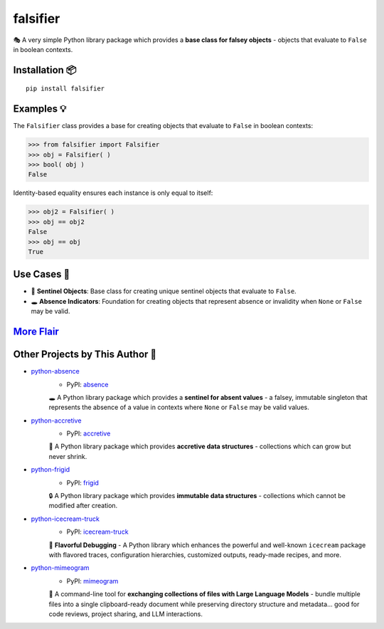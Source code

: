 .. vim: set fileencoding=utf-8:
.. -*- coding: utf-8 -*-
.. +--------------------------------------------------------------------------+
   |                                                                          |
   | Licensed under the Apache License, Version 2.0 (the "License");          |
   | you may not use this file except in compliance with the License.         |
   | You may obtain a copy of the License at                                  |
   |                                                                          |
   |     http://www.apache.org/licenses/LICENSE-2.0                           |
   |                                                                          |
   | Unless required by applicable law or agreed to in writing, software      |
   | distributed under the License is distributed on an "AS IS" BASIS,        |
   | WITHOUT WARRANTIES OR CONDITIONS OF ANY KIND, either express or implied. |
   | See the License for the specific language governing permissions and      |
   | limitations under the License.                                           |
   |                                                                          |
   +--------------------------------------------------------------------------+

*******************************************************************************
                                   falsifier                                   
*******************************************************************************

.. image:: https://img.shields.io/pypi/v/falsifier
   :alt: Package Version
   :target: https://pypi.org/project/falsifier/

.. image:: https://img.shields.io/pypi/status/falsifier
   :alt: PyPI - Status
   :target: https://pypi.org/project/falsifier/

.. image:: https://github.com/emcd/python-falsifier/actions/workflows/tester.yaml/badge.svg?branch=master&event=push
   :alt: Tests Status
   :target: https://github.com/emcd/python-falsifier/actions/workflows/tester.yaml

.. image:: https://emcd.github.io/python-falsifier/coverage.svg
   :alt: Code Coverage Percentage
   :target: https://github.com/emcd/python-falsifier/actions/workflows/tester.yaml

.. image:: https://img.shields.io/github/license/emcd/python-falsifier
   :alt: Project License
   :target: https://github.com/emcd/python-falsifier/blob/master/LICENSE.txt

.. image:: https://img.shields.io/pypi/pyversions/falsifier
   :alt: Python Versions
   :target: https://pypi.org/project/falsifier/


🎭 A very simple Python library package which provides a **base class for
falsey objects** - objects that evaluate to ``False`` in boolean contexts.


Installation 📦
===============================================================================

::

    pip install falsifier


Examples 💡
===============================================================================

The ``Falsifier`` class provides a base for creating objects that evaluate to
``False`` in boolean contexts:

>>> from falsifier import Falsifier
>>> obj = Falsifier( )
>>> bool( obj )
False

Identity-based equality ensures each instance is only equal to itself:

>>> obj2 = Falsifier( )
>>> obj == obj2
False
>>> obj == obj
True


Use Cases 🎯
===============================================================================

* 🚩 **Sentinel Objects**: Base class for creating unique sentinel objects that
  evaluate to ``False``.
* 🕳️ **Absence Indicators**: Foundation for creating objects that represent
  absence or invalidity when ``None`` or ``False`` may be valid.


`More Flair <https://www.imdb.com/title/tt0151804/characters/nm0431918>`_
===============================================================================

.. image:: https://img.shields.io/github/last-commit/emcd/python-falsifier
   :alt: GitHub last commit
   :target: https://github.com/emcd/python-falsifier

.. image:: https://img.shields.io/endpoint?url=https://raw.githubusercontent.com/copier-org/copier/master/img/badge/badge-grayscale-inverted-border-orange.json
   :alt: Copier
   :target: https://github.com/copier-org/copier

.. image:: https://img.shields.io/badge/%F0%9F%A5%9A-Hatch-4051b5.svg
   :alt: Hatch
   :target: https://github.com/pypa/hatch

.. image:: https://img.shields.io/badge/pre--commit-enabled-brightgreen?logo=pre-commit
   :alt: pre-commit
   :target: https://github.com/pre-commit/pre-commit

.. image:: https://microsoft.github.io/pyright/img/pyright_badge.svg
   :alt: Pyright
   :target: https://microsoft.github.io/pyright

.. image:: https://img.shields.io/endpoint?url=https://raw.githubusercontent.com/astral-sh/ruff/main/assets/badge/v2.json
   :alt: Ruff
   :target: https://github.com/astral-sh/ruff

.. image:: https://img.shields.io/pypi/implementation/falsifier
   :alt: PyPI - Implementation
   :target: https://pypi.org/project/falsifier/

.. image:: https://img.shields.io/pypi/wheel/falsifier
   :alt: PyPI - Wheel
   :target: https://pypi.org/project/falsifier/


Other Projects by This Author 🌟
===============================================================================


* `python-absence <https://github.com/emcd/python-absence>`_
    - PyPI: `absence <https://pypi.org/project/absence/>`_

    🕳️ A Python library package which provides a **sentinel for absent values** - a falsey, immutable singleton that represents the absence of a value in contexts where ``None`` or ``False`` may be valid values.
* `python-accretive <https://github.com/emcd/python-accretive>`_
    - PyPI: `accretive <https://pypi.org/project/accretive/>`_

    🌌 A Python library package which provides **accretive data structures** - collections which can grow but never shrink.
* `python-frigid <https://github.com/emcd/python-frigid>`_
    - PyPI: `frigid <https://pypi.org/project/frigid/>`_

    🔒 A Python library package which provides **immutable data structures** - collections which cannot be modified after creation.
* `python-icecream-truck <https://github.com/emcd/python-icecream-truck>`_
    - PyPI: `icecream-truck <https://pypi.org/project/icecream-truck/>`_

    🍦 **Flavorful Debugging** - A Python library which enhances the powerful and well-known ``icecream`` package with flavored traces, configuration hierarchies, customized outputs, ready-made recipes, and more.
* `python-mimeogram <https://github.com/emcd/python-mimeogram>`_
    - PyPI: `mimeogram <https://pypi.org/project/mimeogram/>`_

    📨 A command-line tool for **exchanging collections of files with Large Language Models** - bundle multiple files into a single clipboard-ready document while preserving directory structure and metadata... good for code reviews, project sharing, and LLM interactions.
